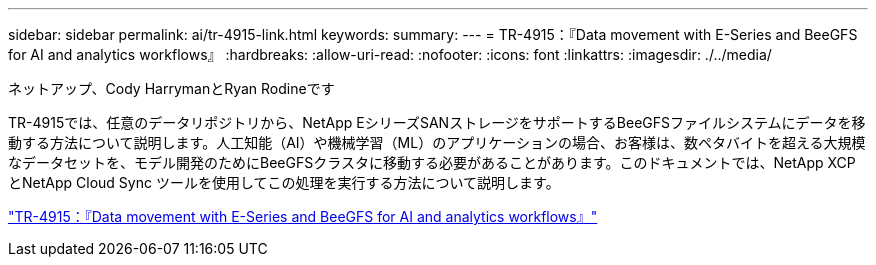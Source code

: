 ---
sidebar: sidebar 
permalink: ai/tr-4915-link.html 
keywords:  
summary:  
---
= TR-4915：『Data movement with E-Series and BeeGFS for AI and analytics workflows』
:hardbreaks:
:allow-uri-read: 
:nofooter: 
:icons: font
:linkattrs: 
:imagesdir: ./../media/


ネットアップ、Cody HarrymanとRyan Rodineです

[role="lead"]
TR-4915では、任意のデータリポジトリから、NetApp EシリーズSANストレージをサポートするBeeGFSファイルシステムにデータを移動する方法について説明します。人工知能（AI）や機械学習（ML）のアプリケーションの場合、お客様は、数ペタバイトを超える大規模なデータセットを、モデル開発のためにBeeGFSクラスタに移動する必要があることがあります。このドキュメントでは、NetApp XCPとNetApp Cloud Sync ツールを使用してこの処理を実行する方法について説明します。

link:https://www.netapp.com/pdf.html?item=/media/65882-tr-4915.pdf["TR-4915：『Data movement with E-Series and BeeGFS for AI and analytics workflows』"^]
